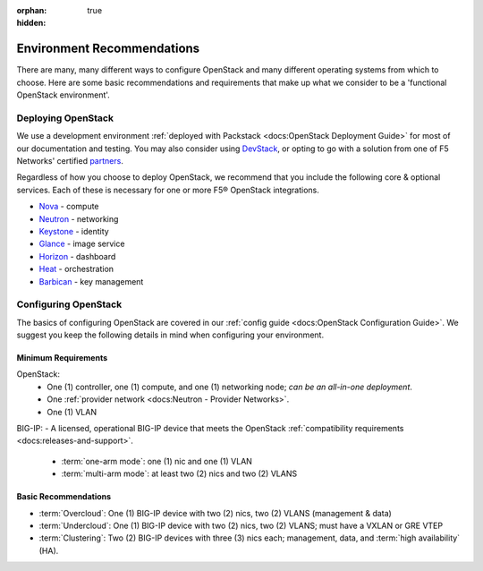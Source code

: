 :orphan: true
:hidden:

Environment Recommendations
===========================

There are many, many different ways to configure OpenStack and many different operating systems from which to choose. Here are some basic recommendations and requirements that make up what we consider to be a 'functional OpenStack environment'.

Deploying OpenStack
-------------------

We use a development environment :ref:`deployed with Packstack <docs:OpenStack Deployment Guide>` for most of our documentation and testing. You may also consider using `DevStack <http://docs.openstack.org/developer/devstack/>`_, or opting to go with a solution from one of F5 Networks' certified `partners <https://f5.com/solutions/technology-alliances/openstack>`_.

Regardless of how you choose to deploy OpenStack, we recommend that you include the following core & optional services. Each of these is necessary for one or more F5® OpenStack integrations.

- `Nova`_ - compute
- `Neutron`_ - networking
- `Keystone`_ - identity
- `Glance`_ - image service
- `Horizon`_ - dashboard
- `Heat`_ - orchestration
- `Barbican`_ - key management


Configuring OpenStack
---------------------

The basics of configuring OpenStack are covered in our :ref:`config guide <docs:OpenStack Configuration Guide>`. We suggest you keep the following details in mind when configuring your environment.

Minimum Requirements
~~~~~~~~~~~~~~~~~~~~

.. list-table::



OpenStack:
 - One (1) controller, one (1) compute, and one (1) networking node; *can be an all-in-one deployment*.
 - One :ref:`provider network <docs:Neutron - Provider Networks>`.
 - One (1) VLAN

BIG-IP:
- A licensed, operational BIG-IP device that meets the OpenStack :ref:`compatibility requirements <docs:releases-and-support>`.
    - :term:`one-arm mode`: one (1) nic and one (1) VLAN
    - :term:`multi-arm mode`: at least two (2) nics and two (2) VLANS




.. todo:: add network topology descriptions and diagrams (from lbaasv1) to this doc set


Basic Recommendations
~~~~~~~~~~~~~~~~~~~~~

- :term:`Overcloud`: One (1) BIG-IP device with two (2) nics, two (2) VLANS (management & data)
- :term:`Undercloud`: One (1) BIG-IP device with two (2) nics, two (2) VLANS; must have a VXLAN or GRE VTEP
- :term:`Clustering`: Two (2) BIG-IP devices with three (3) nics each; management, data, and :term:`high availability` (HA).




.. _Nova: http://www.openstack.org/software/releases/liberty/components/nova
.. _Neutron: http://www.openstack.org/software/releases/liberty/components/neutron
.. _Keystone: http://www.openstack.org/software/releases/liberty/components/keystone
.. _Glance: http://www.openstack.org/software/releases/liberty/components/glance
.. _Horizon: http://www.openstack.org/software/releases/liberty/components/horizon
.. _Heat: http://www.openstack.org/software/releases/liberty/components/heat
.. _Barbican: http://www.openstack.org/software/releases/liberty/components/barbican
